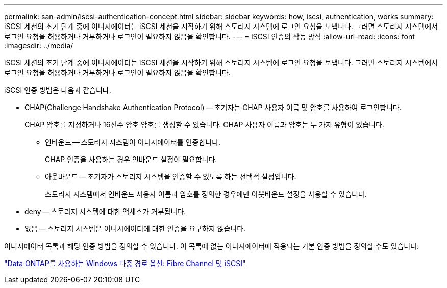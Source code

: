 ---
permalink: san-admin/iscsi-authentication-concept.html 
sidebar: sidebar 
keywords: how, iscsi, authentication, works 
summary: iSCSI 세션의 초기 단계 중에 이니시에이터는 iSCSI 세션을 시작하기 위해 스토리지 시스템에 로그인 요청을 보냅니다. 그러면 스토리지 시스템에서 로그인 요청을 허용하거나 거부하거나 로그인이 필요하지 않음을 확인합니다. 
---
= iSCSI 인증의 작동 방식
:allow-uri-read: 
:icons: font
:imagesdir: ../media/


[role="lead"]
iSCSI 세션의 초기 단계 중에 이니시에이터는 iSCSI 세션을 시작하기 위해 스토리지 시스템에 로그인 요청을 보냅니다. 그러면 스토리지 시스템에서 로그인 요청을 허용하거나 거부하거나 로그인이 필요하지 않음을 확인합니다.

iSCSI 인증 방법은 다음과 같습니다.

* CHAP(Challenge Handshake Authentication Protocol) -- 초기자는 CHAP 사용자 이름 및 암호를 사용하여 로그인합니다.
+
CHAP 암호를 지정하거나 16진수 암호 암호를 생성할 수 있습니다. CHAP 사용자 이름과 암호는 두 가지 유형이 있습니다.

+
** 인바운드 -- 스토리지 시스템이 이니시에이터를 인증합니다.
+
CHAP 인증을 사용하는 경우 인바운드 설정이 필요합니다.

** 아웃바운드 -- 초기자가 스토리지 시스템을 인증할 수 있도록 하는 선택적 설정입니다.
+
스토리지 시스템에서 인바운드 사용자 이름과 암호를 정의한 경우에만 아웃바운드 설정을 사용할 수 있습니다.



* deny -- 스토리지 시스템에 대한 액세스가 거부됩니다.
* 없음 -- 스토리지 시스템은 이니시에이터에 대한 인증을 요구하지 않습니다.


이니시에이터 목록과 해당 인증 방법을 정의할 수 있습니다. 이 목록에 없는 이니시에이터에 적용되는 기본 인증 방법을 정의할 수도 있습니다.

https://www.netapp.com/pdf.html?item=/media/19668-tr-3441.pdf["Data ONTAP를 사용하는 Windows 다중 경로 옵션: Fibre Channel 및 iSCSI"]

